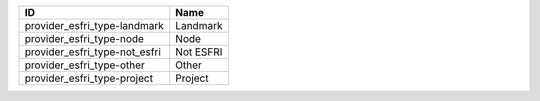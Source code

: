 .. _provider_esfri_type:

=============================  =========
ID                             Name
=============================  =========
provider_esfri_type-landmark   Landmark
provider_esfri_type-node       Node
provider_esfri_type-not_esfri  Not ESFRI
provider_esfri_type-other      Other
provider_esfri_type-project    Project
=============================  =========